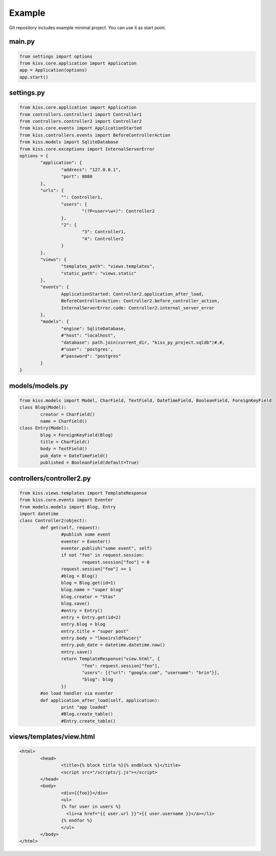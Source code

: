 ***********************
Example
***********************

Git repository includes example minimal project. You can use it as start point.

main.py
=======

.. code-block:: python

	from settings import options
	from kiss.core.application import Application
	app = Application(options)
	app.start()
	
settings.py
=============

.. code-block:: python

	from kiss.core.application import Application
	from controllers.controller1 import Controller1
	from controllers.controller2 import Controller2
	from kiss.core.events import ApplicationStarted
	from kiss.controllers.events import BeforeControllerAction
	from kiss.models import SqliteDatabase
	from kiss.core.exceptions import InternalServerError
	options = {
		"application": {
			"address": "127.0.0.1",
			"port": 8080
		},
		"urls": {
			"": Controller1,
			"users": {
				"(?P<user>\w+)": Controller2
			},
			"2": {
				"3": Controller1,
				"4": Controller2
			}
		},
		"views": {
			"templates_path": "views.templates",
			"static_path": "views.static"
		},
		"events": {
			ApplicationStarted: Controller2.application_after_load,
			BeforeControllerAction: Controller2.before_controller_action,
			InternalServerError.code: Controller2.internal_server_error
		},
		"models": {
			"engine": SqliteDatabase,
			#"host": "localhost",
			"database": path.join(current_dir, "kiss_py_project.sqldb")#,#,
			#"user": 'postgres',
			#"password": "postgres"
		}
	}

models/models.py
===================

.. code-block:: python

	from kiss.models import Model, CharField, TextField, DateTimeField, BooleanField, ForeignKeyField
	class Blog(Model):
		creator = CharField()
		name = CharField()
	class Entry(Model):
		blog = ForeignKeyField(Blog)
		title = CharField()
		body = TextField()
		pub_date = DateTimeField()
		published = BooleanField(default=True)
	
controllers/controller2.py
==========================

.. code-block:: python

	from kiss.views.templates import TemplateResponse
	from kiss.core.events import Eventer
	from models.models import Blog, Entry
	import datetime	
	class Controller2(object):
		def get(self, request):
			#publish some event
			eventer = Eventer()
			eventer.publish("some event", self)
			if not "foo" in request.session:
				request.session["foo"] = 0
			request.session["foo"] += 1
			#blog = Blog()
			blog = Blog.get(id=1)
			blog.name = "super blog"
			blog.creator = "Stas"
			blog.save()
			#entry = Entry()
			entry = Entry.get(id=2)
			entry.blog = blog
			entry.title = "super post"
			entry.body = "lkoeirsldfkwierj"
			entry.pub_date = datetime.datetime.now()
			entry.save()
			return TemplateResponse("view.html", {
				"foo": request.session["foo"], 
				"users": [{"url": "google.com", "username": "brin"}],
				"blog": blog
			})		
		#on load handler via eventer
		def application_after_load(self, application):
			print "app loaded"
			#Blog.create_table()
			#Entry.create_table()
	
views/templates/view.html
=========================

.. code-block:: html

	<html>
		<head>
			<title>{% block title %}{% endblock %}</title>
			<script src="/scripts/j.js"></script>
		</head>
		<body>
			<div>{{foo}}</div>
			<ul>
			{% for user in users %}
			  <li><a href="{{ user.url }}">{{ user.username }}</a></li>
			{% endfor %}
			</ul>
		</body>
	</html>
